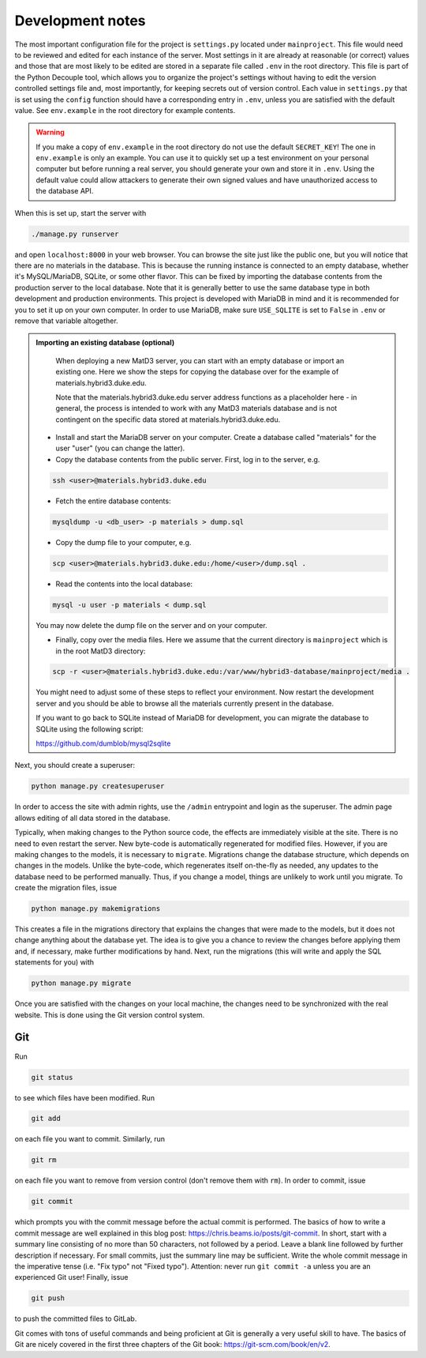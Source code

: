 =================
Development notes
=================

The most important configuration file for the project is ``settings.py`` located under ``mainproject``. This file would need to be reviewed and edited for each instance of the server. Most settings in it are already at reasonable (or correct) values and those that are most likely to be edited are stored in a separate file called ``.env`` in the root directory. This file is part of the Python Decouple tool, which allows you to organize the project's settings without having to edit the version controlled settings file and, most importantly, for keeping secrets out of version control. Each value in ``settings.py`` that is set using the ``config`` function should have a corresponding entry in ``.env``, unless you are satisfied with the default value. See ``env.example`` in the root directory for example contents.

.. warning::

   If you make a copy of ``env.example`` in the root directory do not use the default ``SECRET_KEY``! The one in ``env.example`` is only an example. You can use it to quickly set up a test environment on your personal computer but before running a real server, you should generate your own and store it in ``.env``. Using the default value could allow attackers to generate their own signed values and have unauthorized access to the database API.

When this is set up, start the server with

.. code:: bash

  ./manage.py runserver

and open ``localhost:8000`` in your web browser. You can browse the site just like the public one, but you will notice that there are no materials in the database. This is because the running instance is connected to an empty database, whether it's MySQL/MariaDB, SQLite, or some other flavor. This can be fixed by importing the database contents from the production server to the local database. Note that it is generally better to use the same database type in both development and production environments. This project is developed with MariaDB in mind and it is recommended for you to set it up on your own computer. In order to use MariaDB, make sure ``USE_SQLITE`` is set to ``False`` in ``.env`` or remove that variable altogether.

.. admonition:: Importing an existing database (optional)

   When deploying a new MatD3 server, you can start with an empty database or import an existing one. Here we show the steps for copying the database over for the example of materials.hybrid3.duke.edu. 
   
   Note that the materials.hybrid3.duke.edu server address functions as a placeholder here - in general, the process is intended to work with any MatD3 materials database and is not contingent on the specific data stored at materials.hybrid3.duke.edu.
   
  - Install and start the MariaDB server on your computer. Create a database called "materials" for the user "user" (you can change the latter).
  - Copy the database contents from the public server. First, log in to the server, e.g.

  .. code:: bash

     ssh <user>@materials.hybrid3.duke.edu

  - Fetch the entire database contents:

  .. code:: bash

     mysqldump -u <db_user> -p materials > dump.sql

  - Copy the dump file to your computer, e.g.

  .. code:: bash

     scp <user>@materials.hybrid3.duke.edu:/home/<user>/dump.sql .

  - Read the contents into the local database:

  .. code:: bash

    mysql -u user -p materials < dump.sql

  You may now delete the dump file on the server and on your computer.

  - Finally, copy over the media files. Here we assume that the current directory is ``mainproject`` which is in the root MatD3 directory:

  .. code:: bash

     scp -r <user>@materials.hybrid3.duke.edu:/var/www/hybrid3-database/mainproject/media .

  You might need to adjust some of these steps to reflect your environment. Now restart the development server and you should be able to browse all the materials currently present in the database.

  If you want to go back to SQLite instead of MariaDB for development, you can migrate the database to SQLite using the following script:

  https://github.com/dumblob/mysql2sqlite

Next, you should create a superuser:

.. code:: bash

  python manage.py createsuperuser

In order to access the site with admin rights, use the ``/admin`` entrypoint and login as the superuser. The admin page allows editing of all data stored in the database.

Typically, when making changes to the Python source code, the effects are immediately visible at the site. There is no need to even restart the server. New byte-code is automatically regenerated for modified files. However, if you are making changes to the models, it is necessary to ``migrate``. Migrations change the database structure, which depends on changes in the models. Unlike the byte-code, which regenerates itself on-the-fly as needed, any updates to the database need to be performed manually. Thus, if you change a model, things are unlikely to work until you migrate. To create the migration files, issue

.. code:: bash

  python manage.py makemigrations

This creates a file in the migrations directory that explains the changes that were made to the models, but it does not change anything about the database yet. The idea is to give you a chance to review the changes before applying them and, if necessary, make further modifications by hand. Next, run the migrations (this will write and apply the SQL statements for you) with

.. code:: bash

  python manage.py migrate

Once you are satisfied with the changes on your local machine, the changes
need to be synchronized with the real website. This is done using the Git version control system.


Git
===

Run

.. code:: bash

  git status

to see which files have been modified. Run

.. code:: bash

  git add

on each file you want to commit. Similarly, run

.. code:: bash

  git rm

on each file you want to remove from version control (don't remove them with ``rm``).
In order to commit, issue

.. code:: bash

  git commit

which prompts you with the commit message before the actual commit is performed. The basics of how to write a commit message are well explained in this blog post: https://chris.beams.io/posts/git-commit. In short, start with a summary line consisting of no more than 50 characters, not followed by a period. Leave a blank line followed by further description if necessary. For small commits, just the summary line may be sufficient. Write the whole commit message in the imperative tense (i.e. "Fix typo" not "Fixed typo"). Attention: never run ``git commit -a`` unless you are an experienced Git user! Finally, issue

.. code:: bash

  git push

to push the committed files to GitLab.

Git comes with tons of useful commands and being proficient at Git is generally a very useful skill to have. The basics of Git are nicely covered in the first three chapters of the Git book: https://git-scm.com/book/en/v2.
